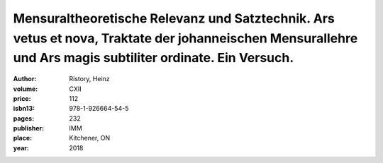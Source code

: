 Mensuraltheoretische Relevanz und Satztechnik. Ars vetus et nova, Traktate der johanneischen Mensurallehre und Ars magis subtiliter ordinate. Ein Versuch.
==========================================================================================================================================================

:author: Ristory, Heinz
:volume: CXII
:price: 112
:isbn13: 978-1-926664-54-5
:pages: 232
:publisher: IMM
:place: Kitchener, ON
:year: 2018

